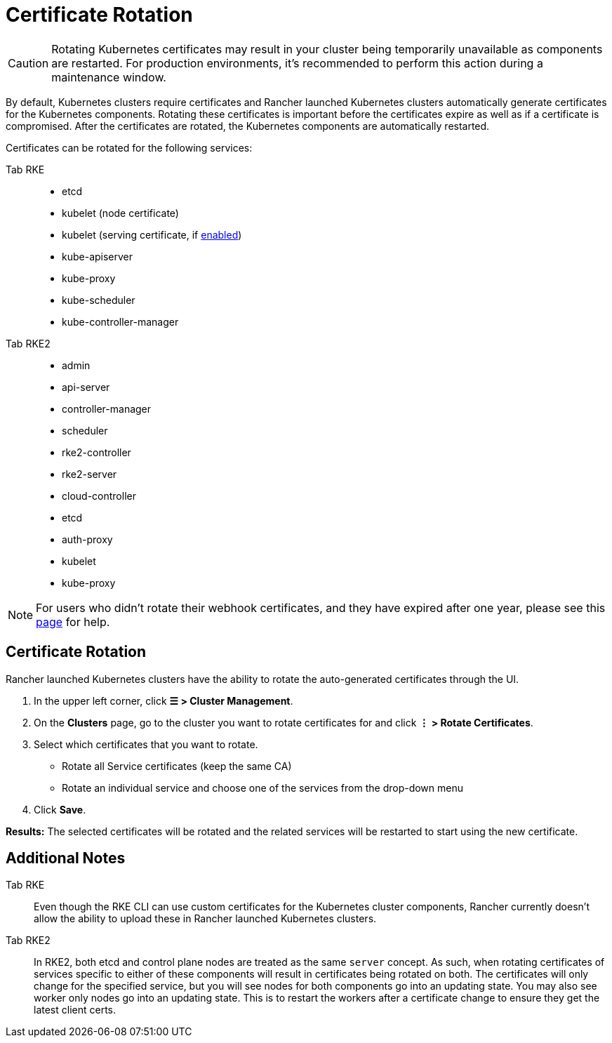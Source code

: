 = Certificate Rotation

[CAUTION]
====

Rotating Kubernetes certificates may result in your cluster being temporarily unavailable as components are restarted. For production environments, it's recommended to perform this action during a maintenance window.
====


By default, Kubernetes clusters require certificates and Rancher launched Kubernetes clusters automatically generate  certificates for the Kubernetes components. Rotating these certificates is important before the certificates expire as well as if a certificate is compromised. After the certificates are rotated, the Kubernetes components are automatically restarted.

Certificates can be rotated for the following services:

[tabs]
======
Tab RKE::
+
--
* etcd
* kubelet (node certificate)
* kubelet (serving certificate, if https://rancher.com/docs/rke/latest/en/config-options/services/#kubelet-options[enabled])
* kube-apiserver
* kube-proxy
* kube-scheduler
* kube-controller-manager
--

Tab RKE2::
+
--
* admin
* api-server
* controller-manager
* scheduler
* rke2-controller
* rke2-server
* cloud-controller
* etcd
* auth-proxy
* kubelet
* kube-proxy
--
======

[NOTE]
====

For users who didn't rotate their webhook certificates, and they have expired after one year, please see this xref:../../security/rancher-webhook/expired-webhook-certificate-rotation.adoc[page] for help.
====


== Certificate Rotation

Rancher launched Kubernetes clusters have the ability to rotate the auto-generated certificates through the UI.

. In the upper left corner, click *☰ > Cluster Management*.
. On the *Clusters* page, go to the cluster you want to rotate certificates for and click *⋮ > Rotate Certificates*.
. Select which certificates that you want to rotate.
 ** Rotate all Service certificates (keep the same CA)
 ** Rotate an individual service and choose one of the services from the drop-down menu
. Click *Save*.

*Results:* The selected certificates will be rotated and the related services will be restarted to start using the new certificate.

== Additional Notes

[tabs]
======
Tab RKE::
+
--
Even though the RKE CLI can use custom certificates for the Kubernetes cluster components, Rancher currently doesn't allow the ability to upload these in Rancher launched Kubernetes clusters.
--

Tab RKE2::
+
--
In RKE2, both etcd and control plane nodes are treated as the same `server` concept. As such, when rotating certificates of services specific to either of these components will result in certificates being rotated on both. The certificates will only change for the specified service, but you will see nodes for both components go into an updating state. You may also see worker only nodes go into an updating state. This is to restart the workers after a certificate change to ensure they get the latest client certs.
--
======
